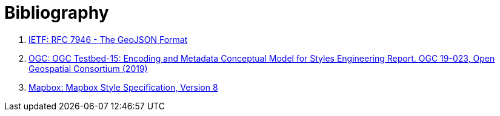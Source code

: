 [appendix]
:appendix-caption: Annex
[[Bibliography]]
= Bibliography

1. [[geojson]] link:https://tools.ietf.org/html/rfc7946[IETF: RFC 7946 - The GeoJSON Format]
2. [[t15_d011]] link:https://docs.ogc.org/per/19-023r1.html[OGC: OGC Testbed-15: Encoding and Metadata Conceptual Model for Styles Engineering Report. OGC 19-023, Open Geospatial Consortium (2019)]
3. [[mbstyle]] link:https://docs.mapbox.com/mapbox-gl-js/style-spec/[Mapbox: Mapbox Style Specification, Version 8]
